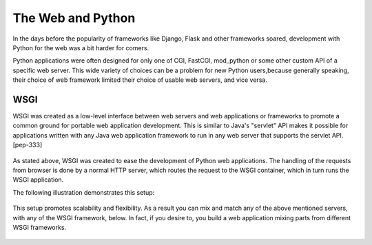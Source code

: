 The Web and Python
==================
In the days before the popularity of frameworks like Django, Flask
and other frameworks soared, development with Python for the web was
a bit harder for comers.

Python applications were often designed for only one of CGI,
FastCGI, mod_python or some other custom API of a specific web server.
This wide variety of choices can be a problem for new Python users,because
generally speaking, their choice of web framework limited
their choice of usable web servers, and vice versa.


WSGI
----

WSGI was created as a low-level interface between web servers and
web applications or  frameworks to promote a common ground for
portable web application development. This is similar to Java's
"servlet" API makes it possible for applications written with any
Java web application framework to run in any web server that
supports the servlet API. [pep-333]

  .. image:: ./_static/wsgi-servers.png
    :scale: 50%

As stated above, WSGI was created to ease the development of Python
web applications. The handling of the requests from browser is done
by a normal HTTP server, which routes the request to the WSGI container,
which in turn runs the WSGI application.

The following illustration demonstrates this setup:

  .. image:: ./_static/http-server-app.png
    :scale: 50%

This setup promotes scalability and flexibility.
As a result you can mix and match any of the above mentioned servers,
with any of the WSGI framework, below. In fact, if you desire to, you
build a web application mixing parts from different WSGI frameworks.

  .. image:: ./_static/wsgi-fw.png
    :scale: 50%
